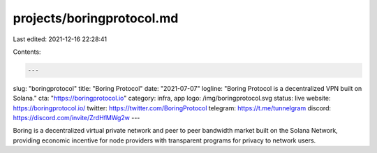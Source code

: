 projects/boringprotocol.md
==========================

Last edited: 2021-12-16 22:28:41

Contents:

.. code-block:: md

    ---
slug: "boringprotocol"
title: "Boring Protocol"
date: "2021-07-07"
logline: "Boring Protocol is a decentralized VPN built on Solana."
cta: "https://boringprotocol.io"
category: infra, app
logo: /img/boringprotocol.svg
status: live
website: https://boringprotocol.io/
twitter: https://twitter.com/BoringProtocol
telegram: https://t.me/tunnelgram
discord: https://discord.com/invite/ZrdHfMWg2w
---

Boring is a decentralized virtual private network and peer to peer bandwidth market built on the Solana Network, providing economic incentive for node providers with transparent programs for privacy to network users.


